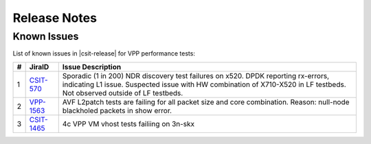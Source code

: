 Release Notes
=============

..
    Changes in |csit-release|
    -------------------------

    #. VPP PERFORMANCE TESTS

       - **Service density 2n-skx tests**: Network Function Virtualization (NFV)
         service density tests focus on measuring total per server throughput at
         varied NFV service *packing* densities with vswitch providing host
         dataplane. The goal is to compare and contrast performance of a shared
         vswitch for different network topologies and virtualization technologies,
         and their impact on vswitch performance and efficiency in a range of NFV
         service configurations.

       - **Experimental Soak Tests**: Added performamce soak tests framework
         code for extended time duration tests and throughput discovery
         at given PLR and at give total test time e.g. minutes, hours,
         days, weeks, months, years. See updated
         :ref:`test_methodology` section for more details.

    #. TEST FRAMEWORK

       - **Container code optimizations**: Optimized container library allows to
         run containre_memif tests faster.

       - **CSIT PAPI Support**: Continue converting existing VAT L1 keywords to
         PAPI L1 KWs in CSIT using VPP Python bindings. Required for migrating away
         from VAT.

       - **General Code Housekeeping**: Ongoing RF keywords optimizations,
         removal of redundant RF keywords.

    #. PRESENTATION AND ANALYTICS LAYER

       - **Graphs Layout Improvements**: Improved performance graphs layout
         for better readibility and maintenance: test grouping, axis
         labels, descriptions, other informative decoration.

    #. MISCELLANEOUS

       - **3n-dnv Tests (3rd Party)**: Published performance tests for 3n-
         dnv (3-Node Atom Denverton) from 3rd party testbeds running FD.io
         |csit-release| automated testing code.
         Only graphs for Packet Throughput and Speedup Multi-core and not
         for Packet Latency were published as there are no results for Packet
         Latency available.

.. raw:: latex

    \clearpage

.. _vpp_known_issues:

Known Issues
------------

List of known issues in |csit-release| for VPP performance tests:

+----+-----------------------------------------+---------------------------------------------------------------------------------------------------------------------------------+
| #  | JiraID                                  | Issue Description                                                                                                               |
+====+=========================================+=================================================================================================================================+
| 1  | `CSIT-570                               | Sporadic (1 in 200) NDR discovery test failures on x520. DPDK reporting rx-errors, indicating L1 issue.                         |
|    | <https://jira.fd.io/browse/CSIT-570>`_  | Suspected issue with HW combination of X710-X520 in LF testbeds. Not observed outside of LF testbeds.                           |
+----+-----------------------------------------+---------------------------------------------------------------------------------------------------------------------------------+
| 2  | `VPP-1563                               | AVF L2patch tests are failing for all packet size and core combination. Reason: null-node blackholed packets in show error.     |
|    | <https://jira.fd.io/browse/VPP-1563>`_  |                                                                                                                                 |
+----+-----------------------------------------+---------------------------------------------------------------------------------------------------------------------------------+
| 3  | `CSIT-1465                              | 4c VPP VM vhost tests failiing on 3n-skx                                                                                        |
|    | <https://jira.fd.io/browse/CSIT-1465>`_ |                                                                                                                                 |
+----+-----------------------------------------+---------------------------------------------------------------------------------------------------------------------------------+
